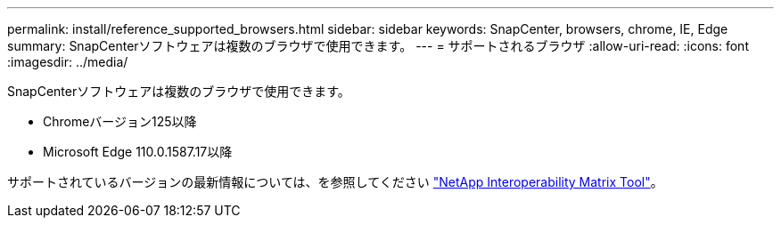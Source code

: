 ---
permalink: install/reference_supported_browsers.html 
sidebar: sidebar 
keywords: SnapCenter, browsers, chrome, IE, Edge 
summary: SnapCenterソフトウェアは複数のブラウザで使用できます。 
---
= サポートされるブラウザ
:allow-uri-read: 
:icons: font
:imagesdir: ../media/


[role="lead"]
SnapCenterソフトウェアは複数のブラウザで使用できます。

* Chromeバージョン125以降
* Microsoft Edge 110.0.1587.17以降


サポートされているバージョンの最新情報については、を参照してください https://imt.netapp.com/matrix/imt.jsp?components=121074;&solution=1257&isHWU&src=IMT["NetApp Interoperability Matrix Tool"^]。
